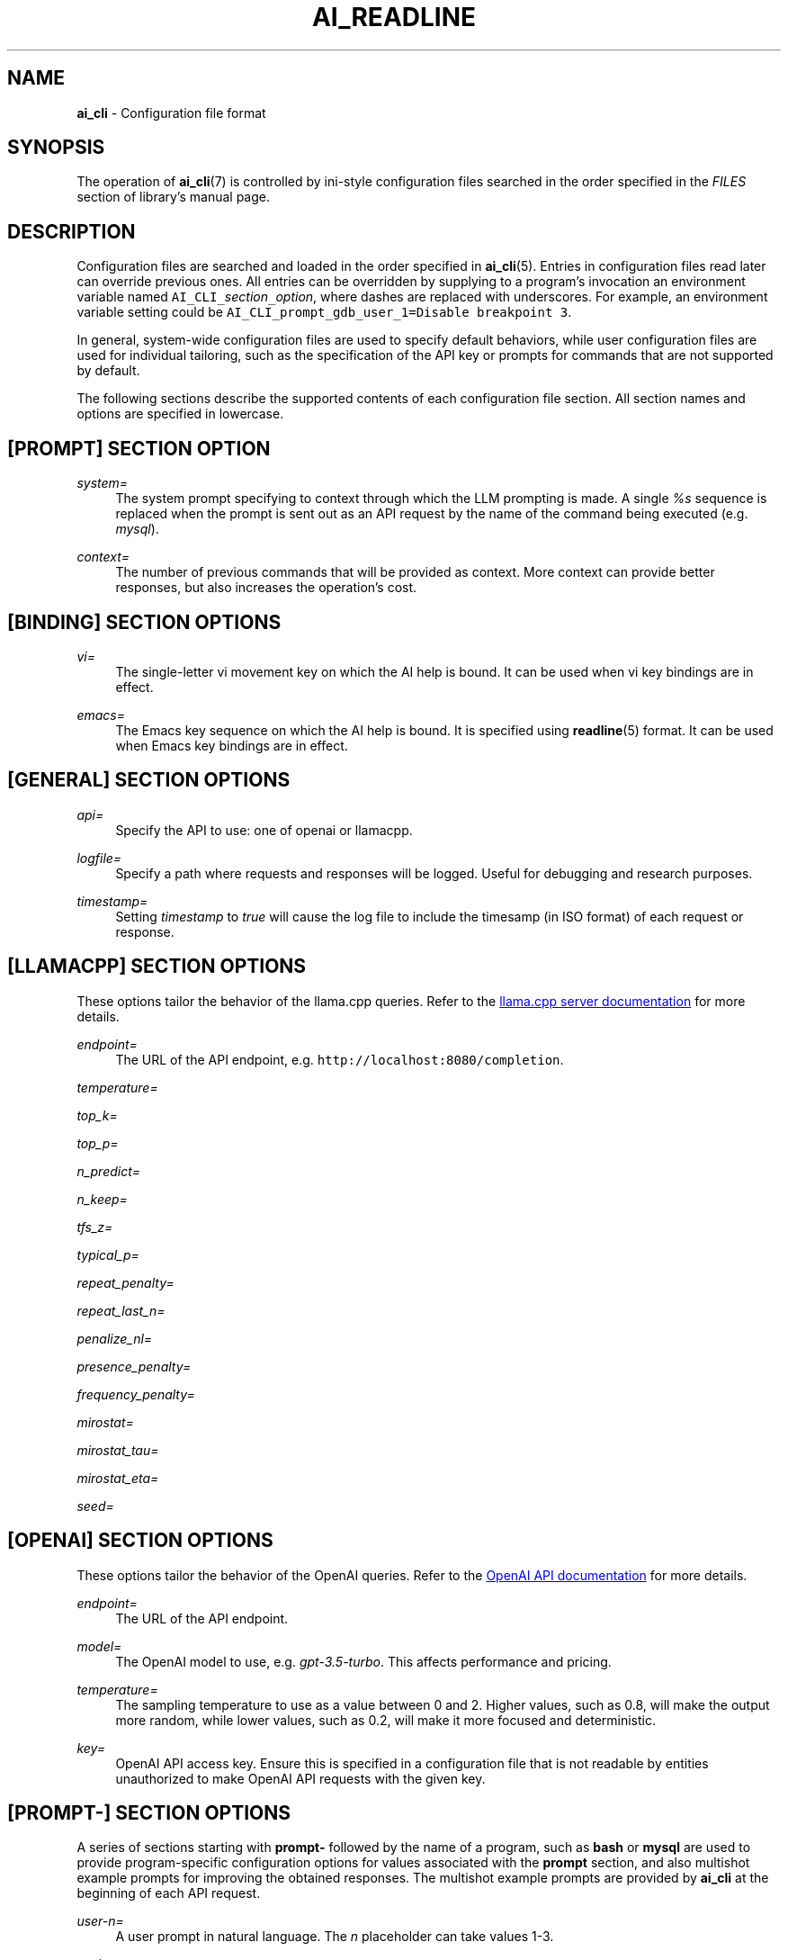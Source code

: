 .TH AI_READLINE 5 "2023-12-12" "Diomidis Spinellis" \" -*-
 \" nroff -*

.SH NAME
.B ai_cli
\- Configuration file format

.SH SYNOPSIS
The operation of
.BR ai_cli (7)
is controlled by ini-style
configuration files
searched in the order specified in the
.I FILES
section of library's manual page.

.SH DESCRIPTION
Configuration files are searched and loaded in the order specified in
.BR ai_cli (5).
Entries in configuration files read later can override previous ones.
All entries can be overridden by supplying to a program's invocation
an environment variable named
\fCAI_CLI_\fIsection\fC_\fIoption\fR,
where dashes are replaced with underscores.
For example, an environment variable setting could be
\fCAI_CLI_prompt_gdb_user_1=Disable breakpoint 3\fP.

In general, system-wide configuration files are used to specify
default behaviors,
while user configuration files are used for individual tailoring,
such as the specification of the API key or prompts for commands
that are not supported by default.

The following sections describe the supported contents of each
configuration file section.
All section names and options are specified in lowercase.

.SH [PROMPT] SECTION OPTION
.PP
\fIsystem=\fR
.RS 4
The system prompt specifying to context through which the
LLM prompting is made.
A single
.I %s
sequence is replaced when the prompt is sent out as an API request
by the name of the command being executed
(e.g.
.IR mysql ).
.RE

.PP
\fIcontext=\fR
.RS 4
The number of previous commands that will be provided as context.
More context can provide better responses,
but also increases the operation's cost.
.RE

.SH [BINDING] SECTION OPTIONS
.PP
\fIvi=\fR
.RS 4
The single-letter vi movement key on which the AI help is bound.
It can be used when vi key bindings are in effect.
.RE

.PP
\fIemacs=\fR
.RS 4
The Emacs key sequence on which the AI help is bound.
It is specified using
.BR readline (5)
format.
It can be used when Emacs key bindings are in effect.
.RE

.SH [GENERAL] SECTION OPTIONS
.PP
\fIapi=\fR
.RS 4
Specify the API to use: one of openai or llamacpp.
.RE

.PP
\fIlogfile=\fR
.RS 4
Specify a path where requests and responses will be logged.
Useful for debugging and research purposes.
.RE

.PP
\fItimestamp=\fR
.RS 4
Setting \fItimestamp\fP to \fItrue\fP will cause the log file
to include the timesamp (in ISO format) of each request or response.
.RE

.SH [LLAMACPP] SECTION OPTIONS
These options tailor the behavior of the llama.cpp
queries.
Refer to the 
.UR "https://github.com/ggerganov/llama.cpp/blob/master/examples/server/README.md"
llama.cpp server documentation
.UE
for more details.

.PP
\fIendpoint=\fR
.RS 4
The URL of the API endpoint, e.g.  \fChttp://localhost:8080/completion\fP.
.RE

.PP
\fItemperature=\fR
.PP
\fItop_k=\fR
.PP
\fItop_p=\fR
.PP
\fIn_predict=\fR
.PP
\fIn_keep=\fR
.PP
\fItfs_z=\fR
.PP
\fItypical_p=\fR
.PP
\fIrepeat_penalty=\fR
.PP
\fIrepeat_last_n=\fR
.PP
\fIpenalize_nl=\fR
.PP
\fIpresence_penalty=\fR
.PP
\fIfrequency_penalty=\fR
.PP
\fImirostat=\fR
.PP
\fImirostat_tau=\fR
.PP
\fImirostat_eta=\fR
.PP
\fIseed=\fR

.SH [OPENAI] SECTION OPTIONS
These options tailor the behavior of the OpenAI
queries.
Refer to the 
.UR "https://platform.openai.com/docs/models"
OpenAI API documentation
.UE
for more details.

.PP
\fIendpoint=\fR
.RS 4
The URL of the API endpoint.
.RE
.PP
\fImodel=\fR
.RS 4
The OpenAI model to use, e.g.
.IR gpt-3.5-turbo .
This affects performance and pricing.
.RE

.PP
\fItemperature=\fR
.RS 4
The sampling temperature to use as a value between 0 and 2.
Higher values, such as 0.8, will make the output more random,
while lower values, such as 0.2, will make it more focused and deterministic.
.RE

.PP
\fIkey=\fR
.RS 4
OpenAI API access key.
Ensure this is specified in a configuration file that is not readable
by entities unauthorized to make OpenAI API requests with the given key.
.RE

.SH [PROMPT-] SECTION OPTIONS
A series of sections starting with
.B prompt-
followed by the name of a program,
such as
.B bash
or
.B mysql
are used to provide program-specific configuration
options for values associated with the
.B prompt
section, and also multishot example prompts
for improving the obtained responses.
The multishot example prompts are provided by
.B ai_cli
at the beginning of each API request.

.PP
\fIuser-n=\fR
.RS 4
A user prompt in natural language.
The \fIn\fP placeholder can take values 1-3.
.RE

.PP
\fIassistant-n=\fR
.RS 4
The ideal response to the user prompt for the program being
specified in the corresponding section.
.RE

.SH EXAMPLE
.RS
.nf
[general]
api = openai

[prompt]
system = You're an assistant providing executable commands for %s.
context = 3

[openai]
endpoint = https://api.openai.com/v1/chat/completions
model = gpt-3.5-turbo
temperature = 1.0
key = sk-hjgds5hljfgs8dfw4ljghljfhfFER344FFFggf84fssddG4k

[llamacpp]
endpoint = http://localhost:8080/completion

[binding]
vi = V
emacs = \\C-xa

[prompt-bash]
context=4
user-1 = List files in current directory
assistant-1 = ls
user-2 = What is the current time and date?
assistant-2 = date
.RE
.fi

.SH FILES
The names and order of configuration files are documented in
.BR ai_cli (5).

.SH SEE ALSO
.BR ai_cli (5).

.SH AUTHOR
Diomidis Spinellis (dds@aueb.gr)

.SH COPYRIGHT
Copyright 2023 Diomidis Spinellis

Licensed under the Apache License, Version 2.0 (the "License");
you may not use this file except in compliance with the License.
You may obtain a copy of the License at

  http://www.apache.org/licenses/LICENSE-2.0

Unless required by applicable law or agreed to in writing, software
distributed under the License is distributed on an "AS IS" BASIS,
WITHOUT WARRANTIES OR CONDITIONS OF ANY KIND, either express or implied.
See the License for the specific language governing permissions and
limitations under the License.
